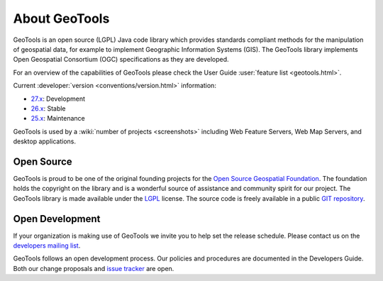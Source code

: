 .. _about:

About GeoTools
==============

GeoTools is an open source (LGPL) Java code library which provides standards
compliant methods for the manipulation of geospatial data, for example to
implement Geographic Information Systems (GIS). The GeoTools library implements
Open Geospatial Consortium (OGC) specifications as they are developed.

For an overview of the capabilities of GeoTools please check the User Guide :user:`feature list <geotools.html>`.

Current :developer:`version <conventions/version.html>` information:

* `27.x <http://sourceforge.net/projects/geotools/files/GeoTools%2027%20Releases/>`__: Development
* `26.x <http://sourceforge.net/projects/geotools/files/GeoTools%2026%20Releases/>`__: Stable
* `25.x <http://sourceforge.net/projects/geotools/files/GeoTools%2025%20Releases/>`__: Maintenance

GeoTools is used by a :wiki:`number of projects <screenshots>`
including Web Feature Servers, Web Map Servers, and desktop applications.

Open Source
-----------

GeoTools is proud to be one of the original founding projects for the 
`Open Source Geospatial Foundation <http://osgeo.org>`_. The foundation holds
the copyright on the library and is a wonderful source of assistance and
community spirit for our project. The GeoTools library is made available under
the `LGPL <http://www.gnu.org/licenses/lgpl-2.1.html>`_ license. The source code
is freely available in a public 
`GIT repository <https://github.com/geotools/geotools>`_.

Open Development
----------------

If your organization is making use of GeoTools we invite you to help set the
release schedule. Please contact us on the 
`developers mailing list <http://sourceforge.net/mail/?group_id=4091>`_.

GeoTools follows an open development process. Our policies and procedures are
documented in the Developers Guide. Both our change proposals and 
`issue tracker <https://osgeo-org.atlassian.net/projects/GEOT>`_ are open.
